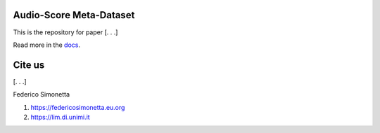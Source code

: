 Audio-Score Meta-Dataset
========================

This is the repository for paper [. . .] 

Read more in the docs_.

.. _docs: https://asmd.readthedocs.org

Cite us
=======

[. . .]

Federico Simonetta 

#. https://federicosimonetta.eu.org
#. https://lim.di.unimi.it

